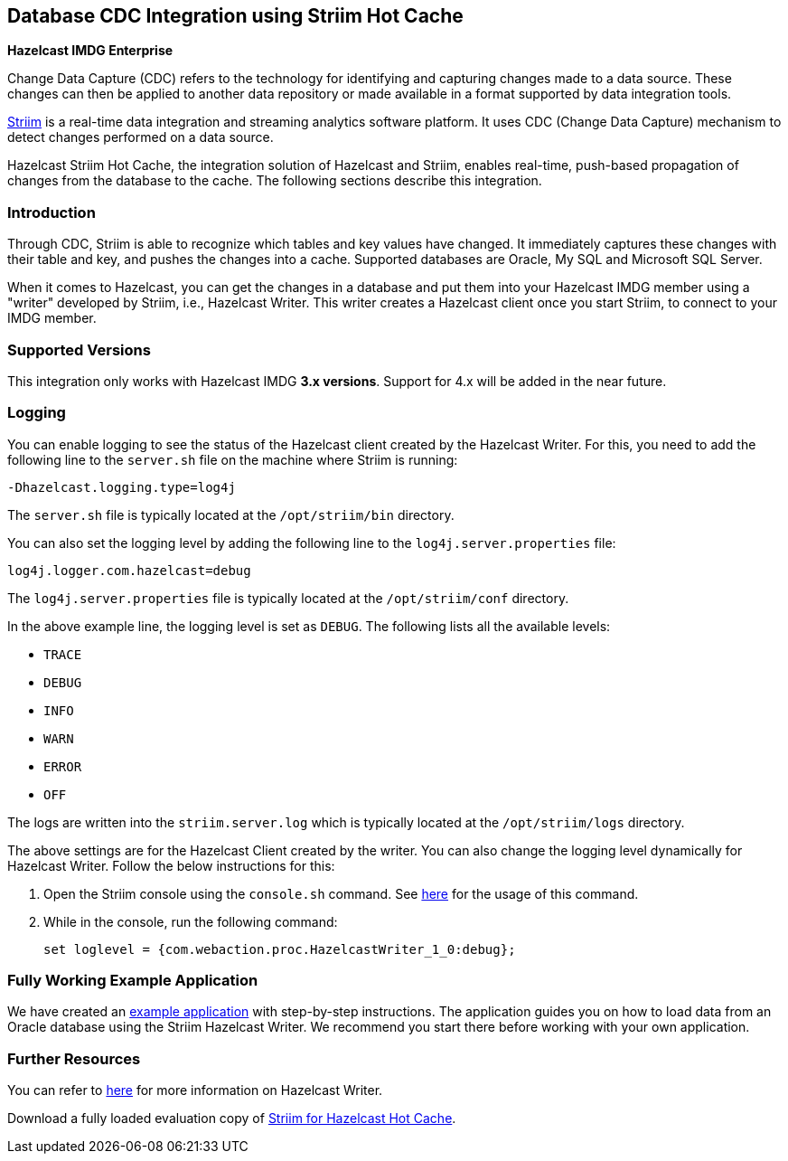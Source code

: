 [[hazelcast-striim-hot-cache]]
== Database CDC Integration using Striim Hot Cache

[blue]*Hazelcast IMDG Enterprise*

Change Data Capture (CDC) refers to the technology for identifying and capturing
changes made to a data source. These changes can then be applied to
another data repository or made available in a format supported by
data integration tools.

link:https://www.striim.com/[Striim^] is a real-time data integration
and streaming analytics software platform. It uses
CDC (Change Data Capture) mechanism to detect changes performed on
a data source.

Hazelcast Striim Hot Cache, the integration solution of Hazelcast and Striim,
enables real-time, push-based propagation of changes from the database to the cache.
The following sections describe this integration.

[[striim-cdc-introduction]]
=== Introduction

Through CDC, Striim is able to recognize which tables and key values have changed.
It immediately captures these changes with their table and key, and pushes the changes
into a cache. Supported databases are Oracle, My SQL and Microsoft SQL Server.

When it comes to Hazelcast, you can get the changes in a database and
put them into your Hazelcast IMDG member
using a "writer" developed by Striim, i.e., Hazelcast Writer. This writer
creates a Hazelcast client once you start Striim, to connect to your IMDG member.


[[striim-cdc-supported-versions]]
=== Supported Versions

This integration only works with Hazelcast IMDG **3.x versions**. Support for 4.x will be added in the near future.

[[striim-cdc-logging]]
=== Logging

You can enable logging to see the status of the Hazelcast client created by the Hazelcast Writer.
For this, you need to add the following line to the `server.sh` file
on the machine where Striim is running:

[source]
----
-Dhazelcast.logging.type=log4j
----

The `server.sh` file is typically located at the `/opt/striim/bin` directory.

You can also set the logging level by adding the following
line to the `log4j.server.properties` file:

[source]
----
log4j.logger.com.hazelcast=debug
----

The `log4j.server.properties` file is typically located at the `/opt/striim/conf` directory.

In the above example line, the logging level is set as `DEBUG`. The
following lists all the available levels:

* `TRACE`
* `DEBUG`
* `INFO`
* `WARN`
* `ERROR`
* `OFF`

The logs are written into the `striim.server.log` which is typically located
at the `/opt/striim/logs` directory.

The above settings are for the Hazelcast Client created by the writer.
You can also change the logging level dynamically for Hazelcast Writer. Follow the
below instructions for this:

. Open the Striim console using the `console.sh` command.
See link:https://www.striim.com/docs/en/console-commands.html[here^]
for the usage of this command.
. While in the console, run the following command:
+
[source]
----
set loglevel = {com.webaction.proc.HazelcastWriter_1_0:debug};
----

=== Fully Working Example Application

We have created an link:https://github.com/hazelcast-guides/striim-hazelcast-cdc[example application^] with step-by-step instructions. The application guides you on how to load data from an
Oracle database using the Striim Hazelcast Writer. We recommend you
start there before working with your own application. 


[[striim-cdc-resources]]
=== Further Resources

You can refer to link:https://www.striim.com/docs/en/hazelcast-writer.html[here^]
for more information on Hazelcast Writer.

Download a fully loaded evaluation copy of
link:http://www.striim.com/download-striim-for-hazelcast-hot-cache/[Striim for Hazelcast Hot Cache^].

